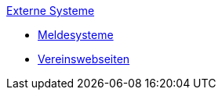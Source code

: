.xref:index.adoc[Externe Systeme]
* xref:index.adoc#_meldesysteme[Meldesysteme]
* xref:index.adoc#_vereinswebseiten[Vereinswebseiten]
